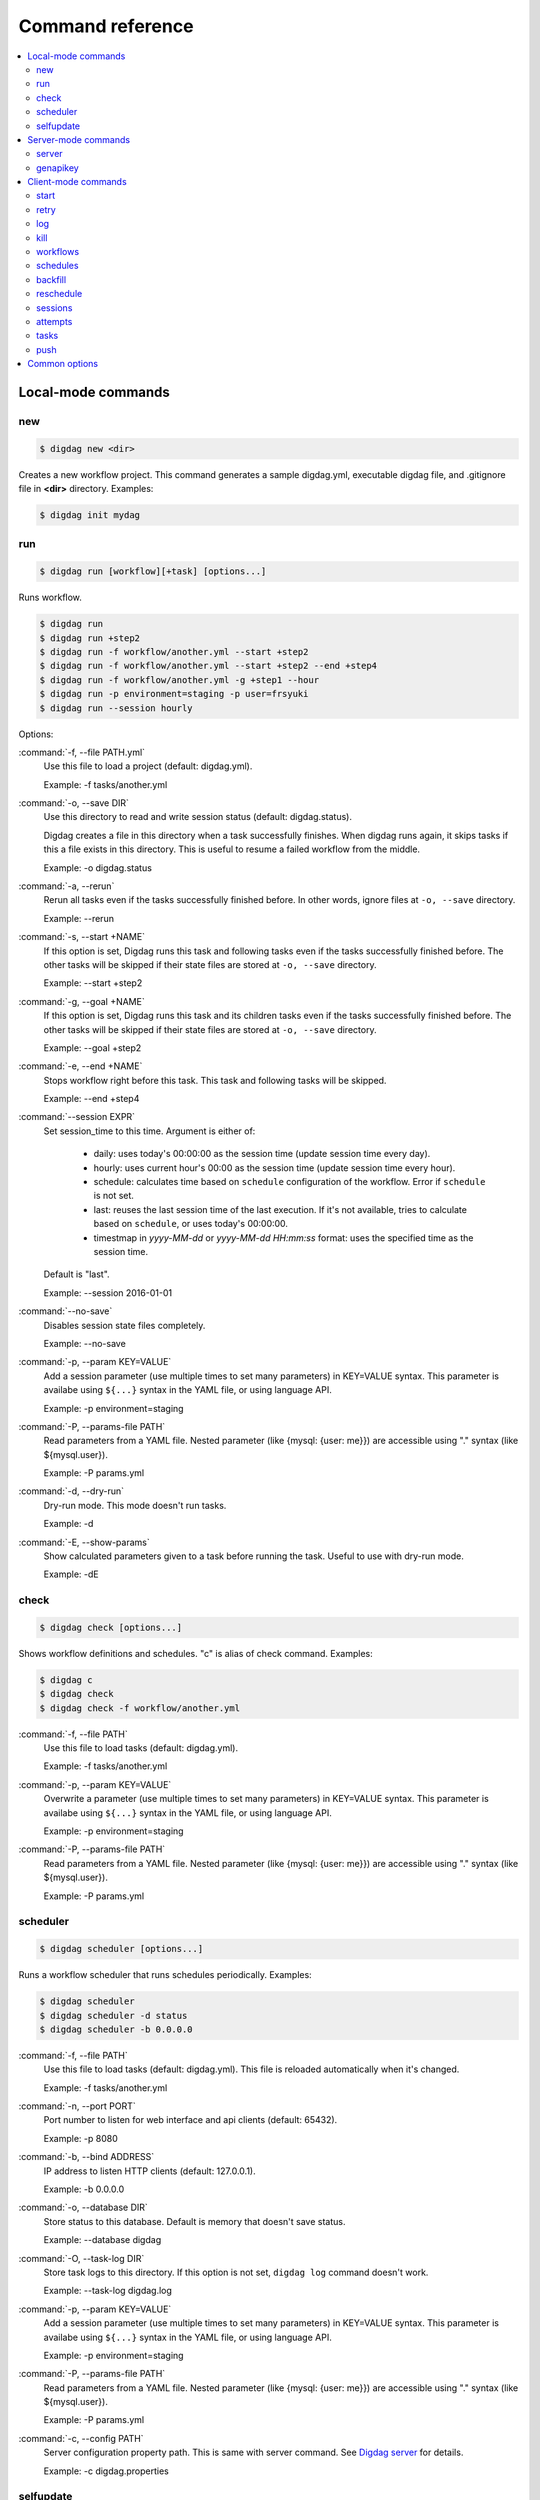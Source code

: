 Command reference
==================================

.. contents::
   :local:

Local-mode commands
----------------------------------

new
~~~~~~~~~~~~~~~~~~~~~~~~~~~~~~~~~~

.. code-block:: console

    $ digdag new <dir>

Creates a new workflow project. This command generates a sample digdag.yml, executable digdag file, and .gitignore file in **<dir>** directory. Examples:

.. code-block:: console

    $ digdag init mydag


run
~~~~~~~~~~~~~~~~~~~~~~~~~~~~~~~~~~

.. code-block:: console

    $ digdag run [workflow][+task] [options...]

Runs workflow.

.. code-block:: console

    $ digdag run
    $ digdag run +step2
    $ digdag run -f workflow/another.yml --start +step2
    $ digdag run -f workflow/another.yml --start +step2 --end +step4
    $ digdag run -f workflow/another.yml -g +step1 --hour
    $ digdag run -p environment=staging -p user=frsyuki
    $ digdag run --session hourly

Options:

:command:`-f, --file PATH.yml`
  Use this file to load a project (default: digdag.yml).

  Example: -f tasks/another.yml

:command:`-o, --save DIR`
  Use this directory to read and write session status (default: digdag.status).

  Digdag creates a file in this directory when a task successfully finishes. When digdag runs again, it skips tasks if this a file exists in this directory. This is useful to resume a failed workflow from the middle.

  Example: -o digdag.status

:command:`-a, --rerun`
  Rerun all tasks even if the tasks successfully finished before. In other words, ignore files at ``-o, --save`` directory.

  Example: --rerun

:command:`-s, --start +NAME`
  If this option is set, Digdag runs this task and following tasks even if the tasks successfully finished before. The other tasks will be skipped if their state files are stored at ``-o, --save`` directory.

  Example: --start +step2

:command:`-g, --goal +NAME`
  If this option is set, Digdag runs this task and its children tasks even if the tasks successfully finished before. The other tasks will be skipped if their state files are stored at ``-o, --save`` directory.

  Example: --goal +step2

:command:`-e, --end +NAME`
  Stops workflow right before this task. This task and following tasks will be skipped.

  Example: --end +step4

:command:`--session EXPR`
  Set session_time to this time. Argument is either of:

    * daily: uses today's 00:00:00 as the session time (update session time every day).
    * hourly: uses current hour's 00:00 as the session time (update session time every hour).
    * schedule: calculates time based on ``schedule`` configuration of the workflow. Error if ``schedule`` is not set.
    * last: reuses the last session time of the last execution. If it's not available, tries to calculate based on ``schedule``, or uses today's 00:00:00.
    * timestmap in *yyyy-MM-dd* or *yyyy-MM-dd HH:mm:ss* format: uses the specified time as the session time.

  Default is "last".

  Example: --session 2016-01-01

:command:`--no-save`
  Disables session state files completely.

  Example: --no-save

:command:`-p, --param KEY=VALUE`
  Add a session parameter (use multiple times to set many parameters) in KEY=VALUE syntax. This parameter is availabe using ``${...}`` syntax in the YAML file, or using language API.

  Example: -p environment=staging

:command:`-P, --params-file PATH`
  Read parameters from a YAML file. Nested parameter (like {mysql: {user: me}}) are accessible using "." syntax (like \${mysql.user}).

  Example: -P params.yml

:command:`-d, --dry-run`
  Dry-run mode. This mode doesn't run tasks.

  Example: -d

:command:`-E, --show-params`
  Show calculated parameters given to a task before running the task. Useful to use with dry-run mode.

  Example: -dE


check
~~~~~~~~~~~~~~~~~~~~~~~~~~~~~~~~~~

.. code-block:: console

    $ digdag check [options...]

Shows workflow definitions and schedules. "c" is alias of check command. Examples:

.. code-block:: console

    $ digdag c
    $ digdag check
    $ digdag check -f workflow/another.yml

:command:`-f, --file PATH`
  Use this file to load tasks (default: digdag.yml).

  Example: -f tasks/another.yml

:command:`-p, --param KEY=VALUE`
  Overwrite a parameter (use multiple times to set many parameters) in KEY=VALUE syntax. This parameter is availabe using ``${...}`` syntax in the YAML file, or using language API.

  Example: -p environment=staging

:command:`-P, --params-file PATH`
  Read parameters from a YAML file. Nested parameter (like {mysql: {user: me}}) are accessible using "." syntax (like \${mysql.user}).

  Example: -P params.yml


scheduler
~~~~~~~~~~~~~~~~~~~~~~~~~~~~~~~~~~

.. code-block:: console

    $ digdag scheduler [options...]

Runs a workflow scheduler that runs schedules periodically. Examples:

.. code-block:: console

    $ digdag scheduler
    $ digdag scheduler -d status
    $ digdag scheduler -b 0.0.0.0

:command:`-f, --file PATH`
  Use this file to load tasks (default: digdag.yml). This file is reloaded automatically when it's changed.

  Example: -f tasks/another.yml

:command:`-n, --port PORT`
  Port number to listen for web interface and api clients (default: 65432).

  Example: -p 8080

:command:`-b, --bind ADDRESS`
  IP address to listen HTTP clients (default: 127.0.0.1).

  Example: -b 0.0.0.0

:command:`-o, --database DIR`
  Store status to this database. Default is memory that doesn't save status.

  Example: --database digdag

:command:`-O, --task-log DIR`
  Store task logs to this directory. If this option is not set, ``digdag log`` command doesn't work.

  Example: --task-log digdag.log

:command:`-p, --param KEY=VALUE`
  Add a session parameter (use multiple times to set many parameters) in KEY=VALUE syntax. This parameter is availabe using ``${...}`` syntax in the YAML file, or using language API.

  Example: -p environment=staging

:command:`-P, --params-file PATH`
  Read parameters from a YAML file. Nested parameter (like {mysql: {user: me}}) are accessible using "." syntax (like \${mysql.user}).

  Example: -P params.yml

:command:`-c, --config PATH`
  Server configuration property path. This is same with server command. See `Digdag server <digdag_server.html>`_ for details.

  Example: -c digdag.properties


selfupdate
~~~~~~~~~~~~~~~~~~~~~~~~~~~~~~~~~~

.. code-block:: console

    $ digdag selfupdate [version]

Updates the executable binary file to the latest version or specified version. Examples:

.. code-block:: console

    $ digdag selfupdate
    $ digdag selfupdate 0.6.1-SNAPSHOT

Server-mode commands
----------------------------------

server
~~~~~~~~~~~~~~~~~~~~~~~~~~~~~~~~~~

.. code-block:: console

    $ digdag server [options...]

Runs a digdag server. --memory or --database option is required. Examples:

.. code-block:: console

    $ digdag server --memory
    $ digdag server -o digdag-server
    $ digdag server -o digdag-server -b 0.0.0.0

:command:`-n, --port PORT`
  Port number to listen for web interface and api clients (default: 65432).

  Example: -p 8080

:command:`-b, --bind ADDRESS`
  IP address to listen HTTP clients (default: 127.0.0.1).

  Example: -b 0.0.0.0

:command:`-o, --database DIR`
  Store status to this database.

  Example: --database digdag

:command:`-m, --memory`
  Store status in memory. Data will be removed when the server exists.

  Example: --memory

:command:`-O, --task-log DIR`
  Store task logs to this directory. If this option is not set, ``digdag log`` command doesn't work.

  Example: --task-log digdag.log

:command:`-c, --config PATH`
  Server configuration property path. See `Digdag server <digdag_server.html>`_ for details.

  Example: -c digdag.properties


In the config file, following parameters are available

* server.bind (ip address)
* server.port (integer)
* server.apikey (string)
* database.type (enum, "h2" or "postgresql")
* database.user (string)
* database.password (string)
* database.host (string)
* database.port (integer)
* database.database (string)
* database.loginTimeout (seconds in integer, default: 30)
* database.socketTimeout (seconds in integer, default: 1800)
* database.ssl (boolean, default: false)
* database.connectionTimeout (seconds in integer, default: 30)
* database.idleTimeout (seconds in integer, default: 600)
* database.validationTimeout (seconds in integer, default: 5)
* database.maximumPoolSize (integer, default: 10)

genapikey
~~~~~~~~~~~~~~~~~~~~~~~~~~~~~~~~~~

.. code-block:: console

    $ digdag genapikey

Generates a API key for authentication. Optionally, creates server / client configuration files to use the generated key. Examples:

.. code-block:: console

    $ digdag genapikey
    $ digdag genapikey -o digdag-server

:command:`-o, --output DIR`
  Creates server and client configration files in this directory.

  Example: -o digdag-server



Client-mode commands
----------------------------------

Client-mode common options:

:command:`-e, --endpoint HOST`
  HTTP endpoint of the server (default: http://127.0.0.1:65432)

  Example: digdag-server.example.com:65432

:command:`-k, --apikey APIKEY`
  Authentication API key.

  Example: -k "RqveUY_CG84/nGO8OIMlfwQu7Qzb-TRi9zP0Pif63pcHnQWCCNKXr70"

:command:`-H, --header KEY=VALUE`
  Add a custom HTTP header. Use multiple times to set multiple headers.

:command:`-c, --config PATH`
  Configuration file path in addition to ~/.digdag/config to overwrite.

  Example: -c digdag-server/client.properties

You can include following promerters in ~/.digdag/config file:

In the config file, following parameters are available

* cilent.http.endpoint = http://HOST:PORT or https://HOST:PORT
* client.http.headers.KEY = VALUE (set custom HTTP header)


start
~~~~~~~~~~~~~~~~~~~~~~~~~~~~~~~~~~

.. code-block:: console

    $ digdag start <project-name> <+name> --session <hourly | daily | now | "yyyy-MM-dd[ HH:mm:ss]">

Starts a new session. This command requires project name, workflow name, and session_time. Examples:

.. code-block:: console

    $ digdag start myproj +main --session daily
    $ digdag start myproj +main --session hourly
    $ digdag start myproj +main --session "2016-01-01 00:00:00"

:command:`--session <hourly | daily | now | "yyyy-MM-dd[ HH:mm:ss]">`
  Use this time as session_time.

  If ``daily`` is set, today's 00:00:00 is used.

  If ``hourly`` is set, this hour's 00:00:00 is used.

  If a time is set in "yyyy-MM-dd" or "yyyy-MM-dd HH:mm:ss" format, this time is used.

  Timezone is based on the workflow's time zone (not your machine's time zone). For example, if a workflow uses Europe/Moscow (+03:00), and your machine's time zone is Asia/Tokyo (+09:00), ``--session 2016-01-01 00:00:00`` means 2016-01-01 00:00:00 +03:00 (2016-01-01 06:00:00 +09:00).

:command:`--retry <name>`
  Set retry attempt name to the new attempt. Usually, you will use ``digdag retry`` command instead of using this option.

:command:`-d, --dry-run`
  Tries to start a new session attempt and validates the results but does nothing.

:command:`-p, --param KEY=VALUE`
  Add a session parameter (use multiple times to set many parameters) in KEY=VALUE syntax. This parameter is availabe using ``${...}`` syntax in the YAML file, or using language API.

  Example: -p environment=staging

:command:`-P, --params-file PATH`
  Read parameters from a YAML file. Nested parameter (like {mysql: {user: me}}) are accessible using "." syntax (like \${mysql.user}).

  Example: -P params.yml


retry
~~~~~~~~~~~~~~~~~~~~~~~~~~~~~~~~~~

.. code-block:: console

    $ digdag retry <attempt-id>

Retry a session. Either of ``--latest-revision``, ``--keep-revision``, or ``--revision <name>`` is required.

Examples:

.. code-block:: console

    $ digdag retry 35 --latest-revision --rerun --name retry1
    $ digdag retry 35 --keep-revision --rerun --name retry2
    $ digdag retry 35 --revision rev29a87a9c --rerun --name retry2

:command:`--latest-revision`
  Use the latest revision to retry the session.

:command:`--keep-revision`
  Use the same revision with the specified attempt to retry the session.

:command:`--revision <name>`
  Use a specific revision to retry the session.

:command:`--name <name>`
  An unique identifier of this retry attempt. If another attempt with the same name already exists within the same session, request fails with 409 Conflict.

:command:`--rerun`
  Retries all tasks. Other options (``--resume``, ``--from <+name>``) are not implemented yet.


log
~~~~~~~~~~~~~~~~~~~~~~~~~~~~~~~~~~

.. code-block:: console

    $ digdag log <attempt-id> [+task name prefix]

Shows logs of a session attempt. This command works only if server (or scheduler) runs with ``-O, --task-log`` option.

.. code-block:: console

    $ digdag log 32
    $ digdag log 32 -f
    $ digdag log 32 +main
    $ digdag log 32 +main+task1

:command:`-v, --verbose`
  Show all logs. By default, log level less than INFO and lines following those lines are skipped.

:command:`-f, --follow`
  Show new logs until attempt or task finishes. This is similar to UNIX ``tail -f`` command. Because server buffers logs, there're some delay until logs are actually show.

  Example: --follow


kill
~~~~~~~~~~~~~~~~~~~~~~~~~~~~~~~~~~

.. code-block:: console

    $ digdag kill <attempt-id>

Kills a session attempt. Examples:

.. code-block:: console

    $ digdag kill 32


workflows
~~~~~~~~~~~~~~~~~~~~~~~~~~~~~~~~~~

.. code-block:: console

    $ digdag workflows [project-name] [+name]

Shows list of workflows or details of a workflow. Examples:

.. code-block:: console

    $ digdag workflows
    $ digdag workflows myproj
    $ digdag workflows +main
    $ digdag workflows myproj +main


schedules
~~~~~~~~~~~~~~~~~~~~~~~~~~~~~~~~~~

.. code-block:: console

    $ digdag schedules

Shows list of schedules.


backfill
~~~~~~~~~~~~~~~~~~~~~~~~~~~~~~~~~~

.. code-block:: console

    $ digdag backfill <schedule-id>

Starts sessions of a schedule for past session times.

:command:`-f, --from 'yyyy-MM-dd HH:mm:ss Z'`
  Timestamp to start backfill from (required). Sessions from this time (including this time) until current time will be started.

  Example: --from '2016-01-01 00:00:00 -0800'

:command:`--attempt-name NAME`
  Unique retry attempt name of the new attempts (required). This name is used not to run backfill sessions twice accidentally.

  Example: --attempt-name backfill1

:command:`-d, --dry-run`
  Tries to backfill and validates the results but does nothing.


reschedule
~~~~~~~~~~~~~~~~~~~~~~~~~~~~~~~~~~

.. code-block:: console

    $ digdag reschedule <schedule-id>

Skips schedule forward to a future time. To run past schedules, use backfill instead.

:command:`-s, --skip N`
  Skips specified number of schedules from now. This number "N" doesn't mean number of sessions to be skipped. "N" is the number of sessions to be skipped.

:command:`-t, --skip-to 'yyyy-MM-dd HH:mm:ss Z'`
  Skips schedules until the specified time (exclusive).

:command:`-a, --run-at 'yyyy-MM-dd HH:mm:ss Z'`
  Set next run time to this time.

:command:`-d, --dry-run`
  Tries to reschedule and validates the results but does nothing.


sessions
~~~~~~~~~~~~~~~~~~~~~~~~~~~~~~~~~~

.. code-block:: console

    $ digdag sessions [project-name] [+name]

Shows list of sessions. This command shows only the latest attempts of sessions (doesn't include attempts retried by another attempt). To show all attempts, use ``digdag attempts``. Examples:

.. code-block:: console

    $ digdag sessions
    $ digdag sessions myproj
    $ digdag sessions myproj +main

:command:`-i, --last-id ID`
  Shows more sessions older than this id.


attempts
~~~~~~~~~~~~~~~~~~~~~~~~~~~~~~~~~~

.. code-block:: console

    $ digdag attempts [project-name] [+name]

Shows list of attempts. This command shows shows all attempts including attempts retried by another attempt. Examples:

.. code-block:: console

    $ digdag attempts
    $ digdag attempts myproj
    $ digdag attempts myproj +main

:command:`-i, --last-id ID`
  Shows more attempts older than this id.


tasks
~~~~~~~~~~~~~~~~~~~~~~~~~~~~~~~~~~

.. code-block:: console

    $ digdag tasks <attempt-id>

Shows tasks of an session attempt. Examples:

.. code-block:: console

    $ digdag tasks 32


push
~~~~~~~~~~~~~~~~~~~~~~~~~~~~~~~~~~

.. code-block:: console

    $ digdag push <project> [options...]

Creates a project archive and upload it to the server. This command reads list of files to add this archive from STDIN. Examples:

.. code-block:: console

    $ git ls-files | digdag push myproj -r "$(date +%Y-%m-%dT%H:%M:%S%z)"
    $ find . | digdag push default -r "$(git show --pretty=format:'%T' | head -n 1)"

STDIN
  Names of the files to add the archive.

:command:`-f, --file PATH.yml`
  Use this file to load a project (default: digdag.yml)

  Example: -f tasks/another.yml

:command:`-r, --revision REVISION`
  Name of the revision (required)

  Example: -r 2016-03-02T13:41:39-0800


Common options
----------------------------------

:command:`-L, --log PATH`
  Output log messages to a file (default is STDOUT). If this option is set, log files are rotated every 10MB, compresses it using gzip, and keeps at most 5 old files.

:command:`-l, --log-level LEVEL`
  Change log level (enum: trace, debug, info, warn, or error. default is info).

:command:`-X KEY=VALUE`
  Add a performance system configuration. This option is for experimental use.

